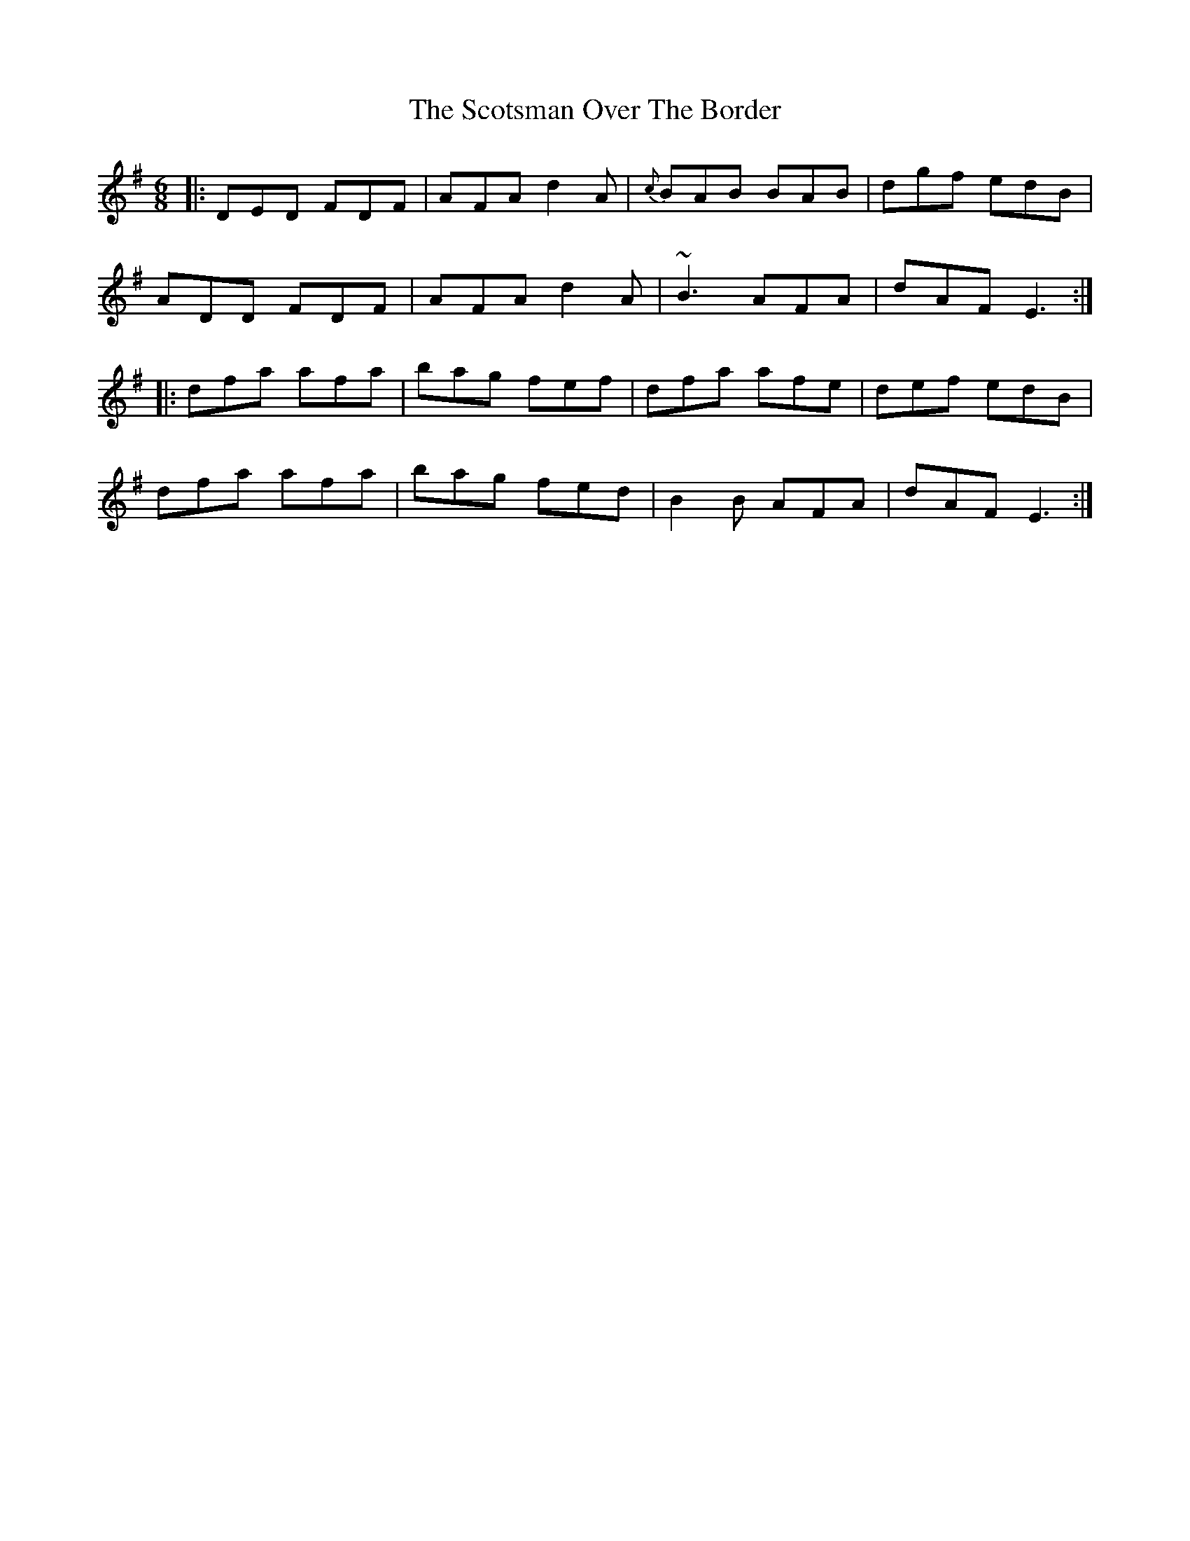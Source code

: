 X: 36167
T: Scotsman Over The Border, The
R: jig
M: 6/8
K: Dmixolydian
|:DED FDF|AFA d2A|{c}BAB BAB|dgf edB|
ADD FDF|AFA d2A|~B3 AFA|dAF E3:|
|:dfa afa|bag fef|dfa afe|def edB|
dfa afa|bag fed|B2B AFA|dAF E3:|

